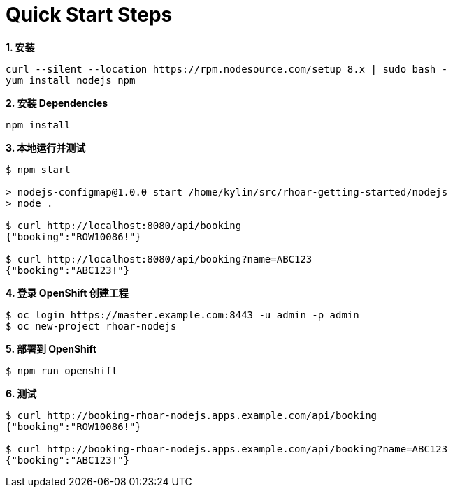 = Quick Start Steps

[source, text]
.*1. 安装*
----
curl --silent --location https://rpm.nodesource.com/setup_8.x | sudo bash -
yum install nodejs npm
----

[source, text]
.*2. 安装 Dependencies*
----
npm install
----

[source, text]
.*3. 本地运行并测试*
----
$ npm start

> nodejs-configmap@1.0.0 start /home/kylin/src/rhoar-getting-started/nodejs
> node .

$ curl http://localhost:8080/api/booking
{"booking":"ROW10086!"}

$ curl http://localhost:8080/api/booking?name=ABC123
{"booking":"ABC123!"}
----

[source, text]
.*4. 登录 OpenShift 创建工程*
----
$ oc login https://master.example.com:8443 -u admin -p admin
$ oc new-project rhoar-nodejs
----

[source, text]
.*5. 部署到 OpenShift*
----
$ npm run openshift
----

[source, text]
.*6. 测试*
----
$ curl http://booking-rhoar-nodejs.apps.example.com/api/booking
{"booking":"ROW10086!"}

$ curl http://booking-rhoar-nodejs.apps.example.com/api/booking?name=ABC123
{"booking":"ABC123!"}
----

